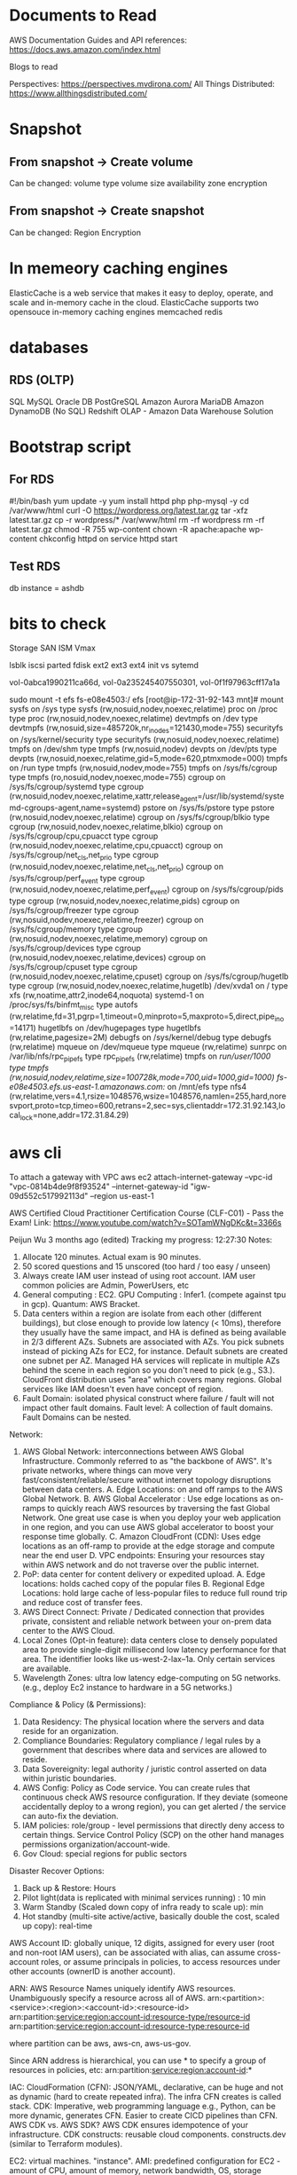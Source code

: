 
* Documents to Read
AWS Documentation
Guides and API references: https://docs.aws.amazon.com/index.html

Blogs to read

Perspectives: https://perspectives.mvdirona.com/
All Things Distributed: https://www.allthingsdistributed.com/

* Snapshot
** From snapshot -> Create volume
Can be changed:
volume type
volume size
availability zone
encryption

** From snapshot -> Create snapshot
Can be changed:
Region
Encryption


* In memeory caching engines
ElasticCache is a web service that makes it easy to deploy, operate, and scale and in-memory cache in the cloud.
ElasticCache supports two opensouce in-memory caching engines
memcached
redis

* databases
** RDS (OLTP)
SQL
MySQL
Oracle DB
PostGreSQL
Amazon Aurora
MariaDB
Amazon DynamoDB (No SQL)
Redshift OLAP - Amazon Data Warehouse Solution

* Bootstrap script
** For RDS
#!/bin/bash
yum update -y
yum install httpd php php-mysql -y
cd /var/www/html
curl -O https://wordpress.org/latest.tar.gz
tar -xfz latest.tar.gz
cp -r wordpress/* /var/www/html
rm -rf wordpress
rm -rf latest.tar.gz
chmod -R 755 wp-content
chown -R apache:apache wp-content
chkconfig httpd on
service httpd start

** Test RDS
db instance = ashdb

* bits to check
Storage
SAN
ISM
Vmax

lsblk
iscsi
parted
fdisk
ext2
ext3
ext4
init vs sytemd


vol-0abca1990211ca66d, vol-0a235245407550301, vol-0f1f97963cff17a1a


sudo mount -t efs fs-e08e4503:/ efs
[root@ip-172-31-92-143 mnt]# mount
sysfs on /sys type sysfs (rw,nosuid,nodev,noexec,relatime)
proc on /proc type proc (rw,nosuid,nodev,noexec,relatime)
devtmpfs on /dev type devtmpfs (rw,nosuid,size=485720k,nr_inodes=121430,mode=755)
securityfs on /sys/kernel/security type securityfs (rw,nosuid,nodev,noexec,relatime)
tmpfs on /dev/shm type tmpfs (rw,nosuid,nodev)
devpts on /dev/pts type devpts (rw,nosuid,noexec,relatime,gid=5,mode=620,ptmxmode=000)
tmpfs on /run type tmpfs (rw,nosuid,nodev,mode=755)
tmpfs on /sys/fs/cgroup type tmpfs (ro,nosuid,nodev,noexec,mode=755)
cgroup on /sys/fs/cgroup/systemd type cgroup (rw,nosuid,nodev,noexec,relatime,xattr,release_agent=/usr/lib/systemd/systemd-cgroups-agent,name=systemd)
pstore on /sys/fs/pstore type pstore (rw,nosuid,nodev,noexec,relatime)
cgroup on /sys/fs/cgroup/blkio type cgroup (rw,nosuid,nodev,noexec,relatime,blkio)
cgroup on /sys/fs/cgroup/cpu,cpuacct type cgroup (rw,nosuid,nodev,noexec,relatime,cpu,cpuacct)
cgroup on /sys/fs/cgroup/net_cls,net_prio type cgroup (rw,nosuid,nodev,noexec,relatime,net_cls,net_prio)
cgroup on /sys/fs/cgroup/perf_event type cgroup (rw,nosuid,nodev,noexec,relatime,perf_event)
cgroup on /sys/fs/cgroup/pids type cgroup (rw,nosuid,nodev,noexec,relatime,pids)
cgroup on /sys/fs/cgroup/freezer type cgroup (rw,nosuid,nodev,noexec,relatime,freezer)
cgroup on /sys/fs/cgroup/memory type cgroup (rw,nosuid,nodev,noexec,relatime,memory)
cgroup on /sys/fs/cgroup/devices type cgroup (rw,nosuid,nodev,noexec,relatime,devices)
cgroup on /sys/fs/cgroup/cpuset type cgroup (rw,nosuid,nodev,noexec,relatime,cpuset)
cgroup on /sys/fs/cgroup/hugetlb type cgroup (rw,nosuid,nodev,noexec,relatime,hugetlb)
/dev/xvda1 on / type xfs (rw,noatime,attr2,inode64,noquota)
systemd-1 on /proc/sys/fs/binfmt_misc type autofs (rw,relatime,fd=31,pgrp=1,timeout=0,minproto=5,maxproto=5,direct,pipe_ino=14171)
hugetlbfs on /dev/hugepages type hugetlbfs (rw,relatime,pagesize=2M)
debugfs on /sys/kernel/debug type debugfs (rw,relatime)
mqueue on /dev/mqueue type mqueue (rw,relatime)
sunrpc on /var/lib/nfs/rpc_pipefs type rpc_pipefs (rw,relatime)
tmpfs on /run/user/1000 type tmpfs (rw,nosuid,nodev,relatime,size=100728k,mode=700,uid=1000,gid=1000)
fs-e08e4503.efs.us-east-1.amazonaws.com:/ on /mnt/efs type nfs4 (rw,relatime,vers=4.1,rsize=1048576,wsize=1048576,namlen=255,hard,noresvport,proto=tcp,timeo=600,retrans=2,sec=sys,clientaddr=172.31.92.143,local_lock=none,addr=172.31.84.29)
* aws cli
To attach a gateway with VPC
aws ec2 attach-internet-gateway --vpc-id "vpc-0814b4de9f8f93524" --internet-gateway-id "igw-09d552c517992113d" --region us-east-1



# Notes from a youtube course
AWS Certified Cloud Practitioner Certification Course (CLF-C01) - Pass the Exam!
Link: https://www.youtube.com/watch?v=SOTamWNgDKc&t=3366s



Peijun Wu
3 months ago (edited)
Tracking my progress: 12:27:30
Notes:
1. Allocate 120 minutes. Actual exam is 90 minutes.
2. 50 scored questions and 15 unscored (too hard / too easy / unseen)
3. Always create IAM user instead of using root account. IAM user common policies are Admin, PowerUsers, etc
4. General computing : EC2. GPU Computing : Infer1. (compete against tpu in gcp). Quantum: AWS Bracket.
5. Data centers within a region are isolate from each other (different buildings), but close enough to provide low latency (< 10ms), therefore they usually have the same impact, and HA is defined as being available in 2/3 different AZs. Subnets are associated with AZs. You pick subnets instead of picking AZs for EC2, for instance. Default subnets are created one subnet per AZ. Managed HA services will replicate in multiple AZs behind the scene in each region so you don't need to pick (e.g., S3.). CloudFront distribution uses "area" which covers many regions. Global services like IAM doesn't even have concept of region.
6. Fault Domain: isolated physical construct where failure / fault will not impact other fault domains. Fault level: A collection of fault domains. Fault Domains can be nested.

Network:
1. AWS Global Network: interconnections between AWS Global Infrastructure. Commonly referred to as "the backbone of AWS". It's private networks, where things can move very fast/consistent/reliable/secure without internet topology disruptions between data centers.
    A. Edge Locations: on and off ramps to the AWS Global Network.
    B. AWS Global Accelerator : Use edge locations as on-ramps to quickly reach AWS resources by traversing the fast Global Network. One great use case is when you deploy your web application in one region, and you can use AWS global accelerator to boost your response time globally.
    C. Amazon CloudFront (CDN): Uses edge locations as an off-ramp to provide at the edge storage and compute near the end user
    D. VPC endpoints: Ensuring your resources stay within AWS network and do not traverse over the public internet.
2. PoP: data center for content delivery or expedited upload.
    A. Edge locations: holds cached copy of the popular files
    B. Regional Edge Locations: hold large cache of less-popular files to reduce full round trip and reduce cost of transfer fees.
3. AWS Direct Connect: Private / Dedicated connection that provides private, consistent and reliable network between your on-prem data center to the AWS Cloud.
4. Local Zones (Opt-in feature): data centers close to densely populated area to provide single-digit millisecond low latency performance for that area. The identifier looks like us-west-2-lax--1a. Only certain services are available.
5. Wavelength Zones: ultra low latency edge-computing on 5G networks. (e.g., deploy Ec2 instance to hardware in a 5G networks.)

Compliance & Policy (& Permissions):
1. Data Residency: The physical location where the servers and data reside for an organization.
2. Compliance Boundaries: Regulatory compliance / legal rules by a government that describes where data and services are allowed to reside.
3. Data Sovereignity: legal authority / juristic control asserted on data within juristic boundaries.
4. AWS Config: Policy as Code service. You can create rules that continuous check AWS resource configuration. If they deviate (someone accidentally deploy to a wrong region), you can get alerted / the service can auto-fix the deviation.
5. IAM policies: role/group - level permissions that directly deny access to certain things. Service Control Policy (SCP) on the other hand manages permissions organization/account-wide.
6. Gov Cloud: special regions for public sectors

Disaster Recover Options:
1. Back up & Restore: Hours
2. Pilot light(data is replicated with minimal services running) : 10 min
3. Warm Standby (Scaled down copy of infra ready to scale up): min
4. Hot standby (multi-site active/active, basically double the cost, scaled up copy): real-time

AWS Account ID: globally unique, 12 digits, assigned for every user
(root and non-root IAM users), can be associated with alias,  can assume cross-account roles, or assume principals in policies, to access resources under other accounts (ownerID is another account).

ARN: AWS Resource Names uniquely identify AWS resources. Unambiguously specify a resource across all of AWS.
arn:<partition>:<service>:<region>:<account-id>:<resource-id>
arn:partition:service:region:account-id:resource-type/resource-id
arn:partition:service:region:account-id:resource-type:resource-id

where partition can be aws, aws-cn, aws-us-gov.

Since ARN address is hierarchical, you can use * to specify a group of resources in policies, etc: arn:partition:service:region:account-id:*

IAC:
CloudFormation (CFN): JSON/YAML, declarative, can be huge and not as dynamic (hard to create repeated infra). The infra CFN creates is called stack.
CDK: Imperative, web programming language e.g., Python, can be more dynamic, generates CFN. Easier to create CICD pipelines than CFN. AWS CDK vs. AWS SDK? AWS CDK ensures idempotence of your infrastructure.
CDK constructs: reusable cloud components. constructs.dev (similar to Terraform modules).

EC2: virtual machines. "instance".
AMI: predefined configuration for EC2 - amount of CPU, amount of memory, network bandwidth, OS, storage options such as EBS.
EC2 is considered the backbone of AWS as many services use EC2 as underlying servers -- S3, RDS, DDB, Lambdas, etc


